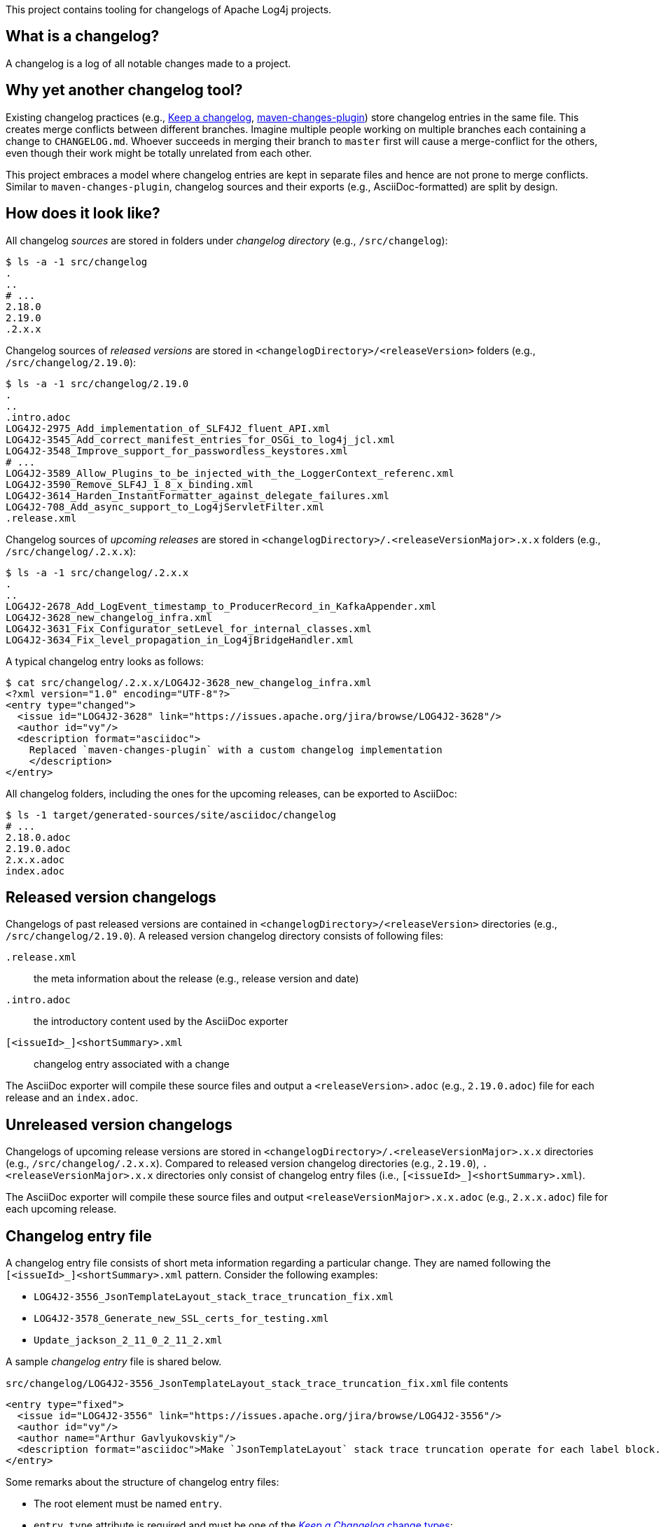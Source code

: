 ////
Licensed to the Apache Software Foundation (ASF) under one or more
contributor license agreements. See the NOTICE file distributed with
this work for additional information regarding copyright ownership.
The ASF licenses this file to You under the Apache License, Version 2.0
(the "License"); you may not use this file except in compliance with
the License. You may obtain a copy of the License at

    https://www.apache.org/licenses/LICENSE-2.0

Unless required by applicable law or agreed to in writing, software
distributed under the License is distributed on an "AS IS" BASIS,
WITHOUT WARRANTIES OR CONDITIONS OF ANY KIND, either express or implied.
See the License for the specific language governing permissions and
limitations under the License.
////

This project contains tooling for changelogs of Apache Log4j projects.

[#what-is-a-changelog]
== What is a changelog?

A changelog is a log of all notable changes made to a project.

[#why-different]
== Why yet another changelog tool?

Existing changelog practices (e.g., https://keepachangelog.com[Keep a changelog], https://maven.apache.org/plugins/maven-changes-plugin/[maven-changes-plugin]) store changelog entries in the same file.
This creates merge conflicts between different branches.
Imagine multiple people working on multiple branches each containing a change to `CHANGELOG.md`.
Whoever succeeds in merging their branch to `master` first will cause a merge-conflict for the others, even though their work might be totally unrelated from each other.

This project embraces a model where changelog entries are kept in separate files and hence are not prone to merge conflicts.
Similar to `maven-changes-plugin`, changelog sources and their exports (e.g., AsciiDoc-formatted) are split by design.

[#look]
== How does it look like?

All changelog _sources_ are stored in folders under _changelog directory_ (e.g., `/src/changelog`):

[source]
----
$ ls -a -1 src/changelog
.
..
# ...
2.18.0
2.19.0
.2.x.x
----

Changelog sources of _released versions_ are stored in `<changelogDirectory>/<releaseVersion>` folders (e.g., `/src/changelog/2.19.0`):

[source]
----
$ ls -a -1 src/changelog/2.19.0
.
..
.intro.adoc
LOG4J2-2975_Add_implementation_of_SLF4J2_fluent_API.xml
LOG4J2-3545_Add_correct_manifest_entries_for_OSGi_to_log4j_jcl.xml
LOG4J2-3548_Improve_support_for_passwordless_keystores.xml
# ...
LOG4J2-3589_Allow_Plugins_to_be_injected_with_the_LoggerContext_referenc.xml
LOG4J2-3590_Remove_SLF4J_1_8_x_binding.xml
LOG4J2-3614_Harden_InstantFormatter_against_delegate_failures.xml
LOG4J2-708_Add_async_support_to_Log4jServletFilter.xml
.release.xml
----

Changelog sources of _upcoming releases_ are stored in `<changelogDirectory>/.<releaseVersionMajor>.x.x` folders (e.g., `/src/changelog/.2.x.x`):

[source]
----
$ ls -a -1 src/changelog/.2.x.x
.
..
LOG4J2-2678_Add_LogEvent_timestamp_to_ProducerRecord_in_KafkaAppender.xml
LOG4J2-3628_new_changelog_infra.xml
LOG4J2-3631_Fix_Configurator_setLevel_for_internal_classes.xml
LOG4J2-3634_Fix_level_propagation_in_Log4jBridgeHandler.xml
----

A typical changelog entry looks as follows:

[source]
----
$ cat src/changelog/.2.x.x/LOG4J2-3628_new_changelog_infra.xml
<?xml version="1.0" encoding="UTF-8"?>
<entry type="changed">
  <issue id="LOG4J2-3628" link="https://issues.apache.org/jira/browse/LOG4J2-3628"/>
  <author id="vy"/>
  <description format="asciidoc">
    Replaced `maven-changes-plugin` with a custom changelog implementation
    </description>
</entry>
----

All changelog folders, including the ones for the upcoming releases, can be exported to AsciiDoc:

[source]
----
$ ls -1 target/generated-sources/site/asciidoc/changelog
# ...
2.18.0.adoc
2.19.0.adoc
2.x.x.adoc
index.adoc
----

[#released-version-changelogs]
== Released version changelogs

Changelogs of past released versions are contained in `<changelogDirectory>/<releaseVersion>` directories (e.g., `/src/changelog/2.19.0`).
A released version changelog directory consists of following files:

`.release.xml`::
the meta information about the release (e.g., release version and date)

`.intro.adoc`::
the introductory content used by the AsciiDoc exporter

`[<issueId>_]<shortSummary>.xml`::
changelog entry associated with a change

The AsciiDoc exporter will compile these source files and output a `<releaseVersion>.adoc` (e.g., `2.19.0.adoc`) file for each release and an `index.adoc`.

[#unreleased-version-changelogs]
== Unreleased version changelogs

Changelogs of upcoming release versions are stored in `<changelogDirectory>/.<releaseVersionMajor>.x.x` directories (e.g., `/src/changelog/.2.x.x`).
Compared to released version changelog directories (e.g., `2.19.0`), `.<releaseVersionMajor>.x.x` directories only consist of changelog entry files (i.e., `[<issueId>_]<shortSummary>.xml`).

The AsciiDoc exporter will compile these source files and output `<releaseVersionMajor>.x.x.adoc` (e.g., `2.x.x.adoc`) file for each upcoming release.

[#changelog-entry-file]
== Changelog entry file

A changelog entry file consists of short meta information regarding a particular change.
They are named following the `[<issueId>_]<shortSummary>.xml` pattern.
Consider the following examples:

* `LOG4J2-3556_JsonTemplateLayout_stack_trace_truncation_fix.xml`
* `LOG4J2-3578_Generate_new_SSL_certs_for_testing.xml`
* `Update_jackson_2_11_0_2_11_2.xml`

A sample _changelog entry_ file is shared below.

.`src/changelog/LOG4J2-3556_JsonTemplateLayout_stack_trace_truncation_fix.xml` file contents
[source,xml]
----
<entry type="fixed">
  <issue id="LOG4J2-3556" link="https://issues.apache.org/jira/browse/LOG4J2-3556"/>
  <author id="vy"/>
  <author name="Arthur Gavlyukovskiy"/>
  <description format="asciidoc">Make `JsonTemplateLayout` stack trace truncation operate for each label block.</description>
</entry>
----

Some remarks about the structure of changelog entry files:

* The root element must be named `entry`.
* `entry.type` attribute is required and must be one of the https://keepachangelog.com/en/1.0.0/#how[_Keep a Changelog_ change types]:
** `added` – for new features
** `changed` – for changes in existing functionality
** `deprecated` – for soon-to-be removed features
** `removed` – for now removed features
** `fixed` – for any bug fixes
** `security` – for vulnerabilities
* `issue` element is optional, and, if present, must contain `id` and `link` attributes.
* `author` element must have at least one of `id` or `name` attributes.
* There must be at least one author.
* There must be a single `description` element with non-blank content and `format="asciidoc"` attribute.

[#qa]
== Q&A

[#qa-entry]
=== How can I add an entry for a change I am about to commit?

You have just committed, or better, about to commit a great feature you have been working on.
Simply create a <<#changelog-entry-file>> and commit it along with your change!

[#qa-generate]
=== How can I export changelogs to AsciiDoc files?

You need to use `AsciiDocExporter` as follows:

[source,bash]
----
java \
    -cp /path/to/log4j-changelog.jar \
    -Dlog4j.changelog.directory=/path/to/changelog/directory \
    -Dlog4j.changelog.exporter.outputDirectory=/path/to/asciiDocOutputDirectory \
    org.apache.logging.log4j.tools.changelog.exporter.AsciiDocExporter
----

[#qa-deploy-release]
=== I am about to deploy a new Log4j release. What shall I do?

Just before a release, two things need to happen in the changelog sources:

. Changelog entries of the upcoming release directory `<changelogDirectory>/.<releaseVersionMajor>.x.x` needs to be moved to the release changelog directory `<changelogDirectory>/<releaseVersion>`
. `.index.adoc` and `.release.xml` need to be created in the release changelog directory `<changelogDirectory>/<releaseVersion>`

Due to the nature of release candidates, above steps might need to be repeated multiple times.

[TIP]
====
Log4j _releases_ and _release candidates_ all get deployed to the same https://repository.apache.org/#stagingRepositories[_staging repository_].
Their `pom.xml` files all contain the same release version, e.g., `2.19.0`.
There are no `-rc1`, `-rc2`, etc. suffixes in the version of a release candidate.
Once a release candidate voting reaches to a consensus for release, associated artifacts simply get promoted from the _staging_ to the _public_ repository.
Hence, there are no differences between releases and release candidates.
====

How to carry out aforementioned two changes are explained below in steps:

. Populate the `<changelogDirectory>/<releaseVersion>` directory (e.g., `/src/changelog/2.19.0`) from the upcoming release changelog directory (e.g., `<changelogDirectory>/.2.x.x`):
+
[source,bash]
----
java \
    -cp /path/to/log4j-changelog.jar \
    -Dlog4j.changelog.directory=/path/to/changelog/directory \
    -Dlog4j.changelog.releaseVersion=X.Y.Z \
    org.apache.logging.log4j.tools.changelog.releaser.ChangelogReleaser
----
. Verify that `<changelogDirectory>/.<releaseVersionMajor>.x.x` directory (e.g., `/src/changelog/.2.x.x`) is emptied
. Verify that `<changelogDirectory>/<releaseVersion>` directory (e.g., `/src/changelog/2.19.0`) is created, and it contains `.intro.adoc`, `.release.xml`, and changelog entry files
+
[IMPORTANT]
====
If `<changelogDirectory>/<releaseVersion>` directory (e.g., `/src/changelog/2.19.0`) already exists with certain content, `ChangelogReleaser` will only move new changelog entry files and override `.release.xml`; `.intro.adoc` will not be touched, if exists.
This allows one to run `ChangelogReleaser` multiple times, e.g., to incorporate changes added to a release candidate.
====
. Edit the created `.intro.adoc`
. `git add` the changes in the changelog directory (e.g., `/src/changelog`) and commit them
